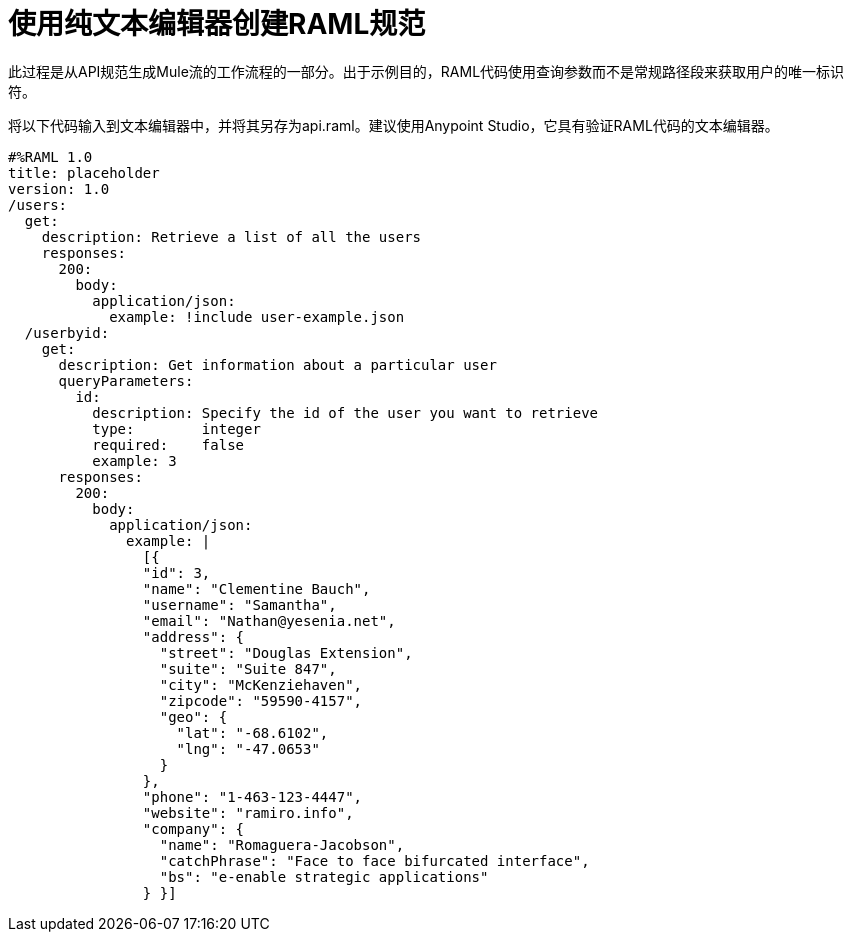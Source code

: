 = 使用纯文本编辑器创建RAML规范

此过程是从API规范生成Mule流的工作流程的一部分。出于示例目的，RAML代码使用查询参数而不是常规路径段来获取用户的唯一标识符。

将以下代码输入到文本编辑器中，并将其另存为api.raml。建议使用Anypoint Studio，它具有验证RAML代码的文本编辑器。

----
#%RAML 1.0
title: placeholder
version: 1.0
/users:
  get:
    description: Retrieve a list of all the users
    responses:
      200: 
        body: 
          application/json:
            example: !include user-example.json
  /userbyid:
    get:
      description: Get information about a particular user
      queryParameters:
        id:
          description: Specify the id of the user you want to retrieve
          type:        integer
          required:    false
          example: 3
      responses:
        200:
          body:     
            application/json:
              example: |
                [{
                "id": 3,
                "name": "Clementine Bauch",
                "username": "Samantha",
                "email": "Nathan@yesenia.net",
                "address": {
                  "street": "Douglas Extension",
                  "suite": "Suite 847",
                  "city": "McKenziehaven",
                  "zipcode": "59590-4157",
                  "geo": {
                    "lat": "-68.6102",
                    "lng": "-47.0653"
                  }
                },
                "phone": "1-463-123-4447",
                "website": "ramiro.info",
                "company": {
                  "name": "Romaguera-Jacobson",
                  "catchPhrase": "Face to face bifurcated interface",
                  "bs": "e-enable strategic applications"
                } }]
----
